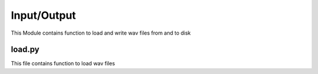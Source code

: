 Input/Output
============
This Module contains function to load and write wav files from and to disk

load.py
+++++++

This file contains function to load wav files
